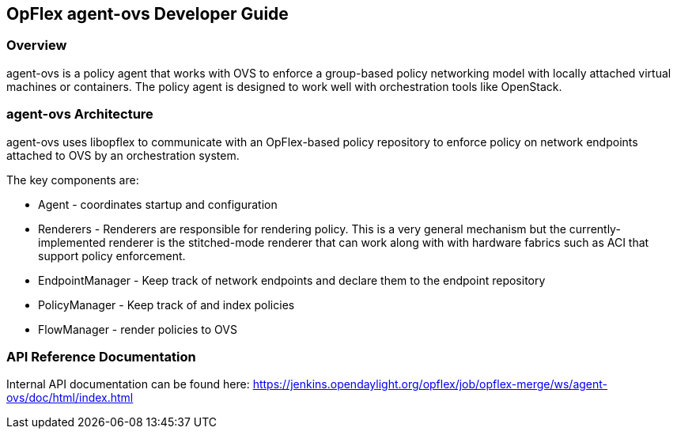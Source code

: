 == OpFlex agent-ovs Developer Guide

=== Overview
agent-ovs is a policy agent that works with OVS to enforce a
group-based policy networking model with locally attached virtual
machines or containers. The policy agent is designed to work well with
orchestration tools like OpenStack.

=== agent-ovs Architecture
agent-ovs uses libopflex to communicate with an OpFlex-based policy
repository to enforce policy on network endpoints attached to OVS by
an orchestration system.

The key components are:

* Agent - coordinates startup and configuration
* Renderers - Renderers are responsible for rendering policy.  This is
  a very general mechanism but the currently-implemented renderer is
  the stitched-mode renderer that can work along with with hardware
  fabrics such as ACI that support policy enforcement.
* EndpointManager - Keep track of network endpoints and declare them
  to the endpoint repository
* PolicyManager - Keep track of and index policies
* FlowManager - render policies to OVS

=== API Reference Documentation
Internal API documentation can be found here:
https://jenkins.opendaylight.org/opflex/job/opflex-merge/ws/agent-ovs/doc/html/index.html
